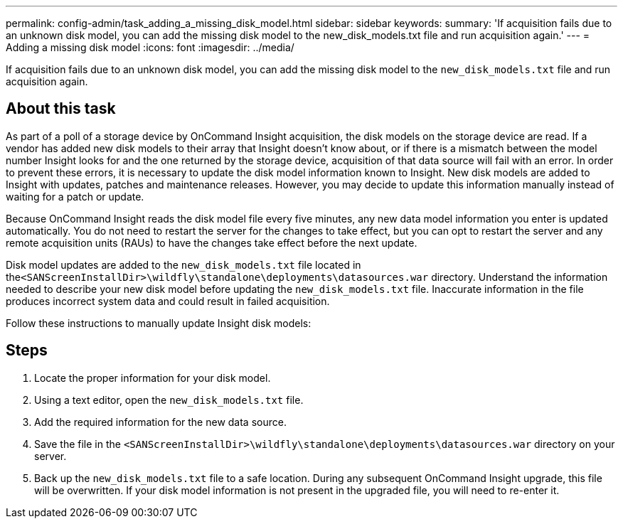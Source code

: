 ---
permalink: config-admin/task_adding_a_missing_disk_model.html
sidebar: sidebar
keywords: 
summary: 'If acquisition fails due to an unknown disk model, you can add the missing disk model to the new_disk_models.txt file and run acquisition again.'
---
= Adding a missing disk model
:icons: font
:imagesdir: ../media/

[.lead]
If acquisition fails due to an unknown disk model, you can add the missing disk model to the `new_disk_models.txt` file and run acquisition again.

== About this task

As part of a poll of a storage device by OnCommand Insight acquisition, the disk models on the storage device are read. If a vendor has added new disk models to their array that Insight doesn't know about, or if there is a mismatch between the model number Insight looks for and the one returned by the storage device, acquisition of that data source will fail with an error. In order to prevent these errors, it is necessary to update the disk model information known to Insight. New disk models are added to Insight with updates, patches and maintenance releases. However, you may decide to update this information manually instead of waiting for a patch or update.

Because OnCommand Insight reads the disk model file every five minutes, any new data model information you enter is updated automatically. You do not need to restart the server for the changes to take effect, but you can opt to restart the server and any remote acquisition units (RAUs) to have the changes take effect before the next update.

Disk model updates are added to the `new_disk_models.txt` file located in the``<SANScreenInstallDir>\wildfly\standalone\deployments\datasources.war`` directory. Understand the information needed to describe your new disk model before updating the `new_disk_models.txt` file. Inaccurate information in the file produces incorrect system data and could result in failed acquisition.

Follow these instructions to manually update Insight disk models:

== Steps

. Locate the proper information for your disk model.
. Using a text editor, open the `new_disk_models.txt` file.
. Add the required information for the new data source.
. Save the file in the `<SANScreenInstallDir>\wildfly\standalone\deployments\datasources.war` directory on your server.
. Back up the `new_disk_models.txt` file to a safe location. During any subsequent OnCommand Insight upgrade, this file will be overwritten. If your disk model information is not present in the upgraded file, you will need to re-enter it.
